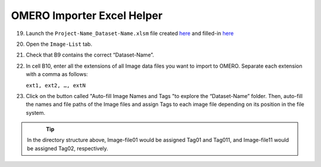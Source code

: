 OMERO Importer Excel Helper
===========================

19.	Launch the ``Project-Name_Dataset-Name.xlsm`` file created `here <https://omeroimporterpy-docs.readthedocs.io/en/latest/usage.html>`_ and filled-in `here <https://omeroimporterpy-docs.readthedocs.io/en/latest/usage2.html>`_
20.	Open the ``Image-List`` tab.
21.	 Check that B9 contains the correct “Dataset-Name”.
22.	In cell B10, enter all the extensions of all Image data files you want to import to OMERO. Separate each extension with a comma as follows:

	``ext1, ext2, …, extN``

23.	Click on the button called "Auto-fill Image Names and Tags "to explore the “Dataset-Name” folder. Then, auto-fill the names and file paths of the Image files and assign Tags to each image file depending on its position in the file system. 

   .. figure:: figures/README_new_Folder_structure_Tags.png
      :width: 475px
      :align: left

.. Tip::

   In the directory structure above, Image-file01 would be assigned Tag01 and Tag011, and Image-file11 would be assigned Tag02, respectively. 
